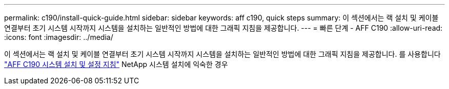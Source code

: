 ---
permalink: c190/install-quick-guide.html 
sidebar: sidebar 
keywords: aff c190, quick steps 
summary: 이 섹션에서는 랙 설치 및 케이블 연결부터 초기 시스템 시작까지 시스템을 설치하는 일반적인 방법에 대한 그래픽 지침을 제공합니다. 
---
= 빠른 단계 - AFF C190
:allow-uri-read: 
:icons: font
:imagesdir: ../media/


[role="lead"]
이 섹션에서는 랙 설치 및 케이블 연결부터 초기 시스템 시작까지 시스템을 설치하는 일반적인 방법에 대한 그래픽 지침을 제공합니다. 를 사용합니다 link:https://library.netapp.com/ecm/ecm_download_file/ECMLP2850392["AFF C190 시스템 설치 및 설정 지침"^] NetApp 시스템 설치에 익숙한 경우
